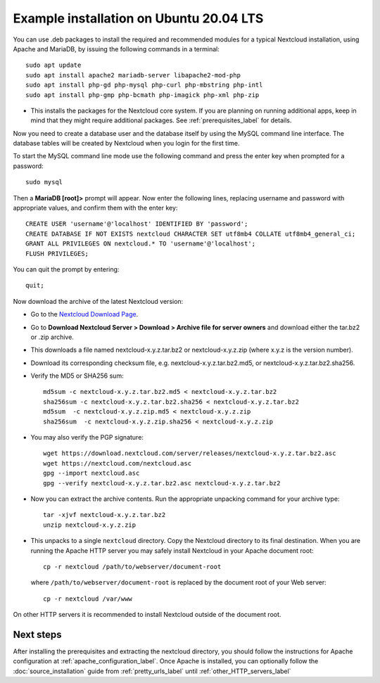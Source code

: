 .. _ubuntu_installation_label:

Example installation on Ubuntu 20.04 LTS
========================================

You can use .deb packages to install the required and recommended modules for a typical Nextcloud
installation, using Apache and MariaDB, by issuing the following commands in a
terminal::

    sudo apt update
    sudo apt install apache2 mariadb-server libapache2-mod-php
    sudo apt install php-gd php-mysql php-curl php-mbstring php-intl
    sudo apt install php-gmp php-bcmath php-imagick php-xml php-zip

* This installs the packages for the Nextcloud core system. 
  If you are planning on running additional apps, keep in mind that they might require additional
  packages.  See :ref:`prerequisites_label` for details.

Now you need to create a database user and the database itself by using the
MySQL command line interface. The database tables will be created by Nextcloud
when you login for the first time.

To start the MySQL command line mode use the following command and press the enter key when prompted for a password::

  sudo mysql

Then a **MariaDB [root]>** prompt will appear. Now enter the following lines, replacing username and password with appropriate values, and confirm them with the enter key:

::

  CREATE USER 'username'@'localhost' IDENTIFIED BY 'password';
  CREATE DATABASE IF NOT EXISTS nextcloud CHARACTER SET utf8mb4 COLLATE utf8mb4_general_ci;
  GRANT ALL PRIVILEGES ON nextcloud.* TO 'username'@'localhost';
  FLUSH PRIVILEGES;

You can quit the prompt by entering::

  quit;

Now download the archive of the latest Nextcloud version:

* Go to the `Nextcloud Download Page <https://nextcloud.com/install>`_.
* Go to **Download Nextcloud Server > Download > Archive file for
  server owners** and download either the tar.bz2 or .zip archive.
* This downloads a file named nextcloud-x.y.z.tar.bz2 or nextcloud-x.y.z.zip
  (where x.y.z is the version number).
* Download its corresponding checksum file, e.g. nextcloud-x.y.z.tar.bz2.md5,
  or nextcloud-x.y.z.tar.bz2.sha256.
* Verify the MD5 or SHA256 sum::

    md5sum -c nextcloud-x.y.z.tar.bz2.md5 < nextcloud-x.y.z.tar.bz2
    sha256sum -c nextcloud-x.y.z.tar.bz2.sha256 < nextcloud-x.y.z.tar.bz2
    md5sum  -c nextcloud-x.y.z.zip.md5 < nextcloud-x.y.z.zip
    sha256sum  -c nextcloud-x.y.z.zip.sha256 < nextcloud-x.y.z.zip

* You may also verify the PGP signature::

    wget https://download.nextcloud.com/server/releases/nextcloud-x.y.z.tar.bz2.asc
    wget https://nextcloud.com/nextcloud.asc
    gpg --import nextcloud.asc
    gpg --verify nextcloud-x.y.z.tar.bz2.asc nextcloud-x.y.z.tar.bz2

* Now you can extract the archive contents. Run the appropriate unpacking
  command for your archive type::

    tar -xjvf nextcloud-x.y.z.tar.bz2
    unzip nextcloud-x.y.z.zip

* This unpacks to a single ``nextcloud`` directory. Copy the Nextcloud directory
  to its final destination. When you are running the Apache HTTP server you may
  safely install Nextcloud in your Apache document root::

    cp -r nextcloud /path/to/webserver/document-root

  where ``/path/to/webserver/document-root`` is replaced by the
  document root of your Web server::

    cp -r nextcloud /var/www

On other HTTP servers it is recommended to install Nextcloud outside of the
document root.

Next steps
----------

After installing the prerequisites and extracting the nextcloud directory, you should follow the instructions for Apache configuration at :ref:`apache_configuration_label`. Once Apache is installed, you can optionally follow the :doc:`source_installation` guide from :ref:`pretty_urls_label` until :ref:`other_HTTP_servers_label`
